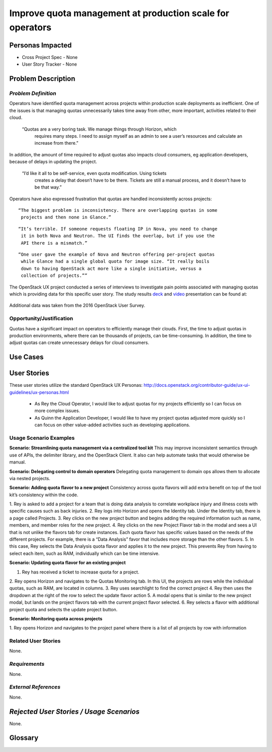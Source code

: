 Improve quota management at production scale for operators
==========================================================

Personas Impacted
-----------------
* Cross Project Spec - None
* User Story Tracker - None


Problem Description
-------------------

*Problem Definition*
++++++++++++++++++++

Operators have identified quota management across projects within production
scale deployments as inefficient.  One of the issues is that managing quotas
unnecessarily takes time away from other, more important, activities related to
their cloud. 

    “Quotas are a very boring task. We manage things through Horizon, which
     requires many steps. I need to assign myself as an admin to see a user’s
     resources and calculate an increase from there.”

In addition, the amount of time required to adjust quotas also impacts cloud consumers, eg application developers, because of delays in updating the project. 

    “I’d like it all to be self-service, even quota modification. Using tickets
     creates a delay that doesn’t have to be there. Tickets are still a manual
     process, and it doesn’t have to be that way.”

Operators have also expressed frustration that quotas are handled
inconsistently across projects:

::

    “The biggest problem is inconsistency. There are overlapping quotas in some
     projects and then none in Glance.”

::

    “It’s terrible. If someone requests floating IP in Nova, you need to change
     it in both Nova and Neutron. The UI finds the overlap, but if you use the
     API there is a mismatch.” 

::

    “One user gave the example of Nova and Neutron offering per-project quotas
     while Glance had a single global quota for image size. “It really boils
     down to having OpenStack act more like a single initiative, versus a
     collection of projects.””


The OpenStack UX project conducted a series of interviews to investigate pain
points associated with managing quotas which is providing data for this
specific user story.  The study results deck_ and video_ presentation can be
found at:

    .. _deck: https://docs.google.com/presentation/d/1J6-8MwUGGOwy6-A_w1EaQcZQ1Bq2YWeB-kw4vCFxbwM/edit?usp=sharing 
    
    .. _video: https://youtu.be/OobZWrDtFSM


Additional data was taken from the 2016 OpenStack User Survey.


Opportunity/Justification
+++++++++++++++++++++++++

Quotas have a significant impact on operators to efficiently manage their
clouds. First, the time to adjust quotas in production environments, where
there can be thousands of projects, can be time-consuming.  In addition, the
time to adjust quotas can create unnecessary delays for cloud consumers.  

Use Cases
---------

User Stories
------------

These user stories utilize the standard OpenStack UX Personas:
http://docs.openstack.org/contributor-guide/ux-ui-guidelines/ux-personas.html 

    * As Rey the Cloud Operator, I would like to adjust quotas for my projects
      efficiently so I can focus on more complex issues. 

    * As Quinn the Application Developer, I would like to have my project quotas
      adjusted more quickly so I can focus on other value-added activities
      such as developing applications.


Usage Scenario Examples
+++++++++++++++++++++++

**Scenario: Streamlining quota management via a centralized tool kit**
This may improve inconsistent semantics through use of APIs, the delimiter
library, and the OpenStack Client. It also can help automate tasks that would
otherwise be manual.


**Scenario: Delegating control to domain operators**
Delegating quota management to domain ops allows them to allocate via nested
projects.

**Scenario: Adding quota flavor to a new project**
Consistency across quota flavors will add extra benefit on top of the tool
kit’s consistency within the code.

1. Rey is asked to add a project for a team that is doing data analysis to
correlate workplace injury and illness costs with specific causes such as back
injuries.
2. Rey logs into Horizon and opens the Identity tab. Under the Identity
tab, there is a page called Projects.
3. Rey clicks on the new project button and
begins adding the required information such as name, members, and member roles
for the new project.
4. Rey clicks on the new Project Flavor tab in the modal and
sees a UI that is not unlike the flavors tab for create instances.  Each quota
flavor has specific values based on the needs of the different projects.  For
example, there is a “Data Analysis” favor that includes more storage than the
other flavors.
5. In this case, Rey selects the Data Analysis quota flavor and applies it to
the new project. This prevents Rey from having to select each item, such as
RAM, individually which can be time intensive. 


**Scenario: Updating quota flavor for an existing project**

1. Rey has received a ticket to increase quota for a project.  
2. Rey opens Horizon and navigates to the Quotas Monitoring tab.  In this UI,
the projects are rows while the individual quotas, such as RAM, are located in
columns.   
3. Rey uses searchlight to find the correct project 
4. Rey then uses the dropdown at the right of the row to select the update
flavor action
5. A modal opens that is similar to the new project modal, but lands on the
project flavors tab with the current project flavor selected.
6. Rey selects a flavor with additional project quota and selects the update
project button.


**Scenario: Monitoring quota across projects**

1. Rey opens Horizon and navigates to the project panel where there is a list of
all projects by row with information 


Related User Stories
++++++++++++++++++++

None.


*Requirements*
++++++++++++++

None.


*External References*
+++++++++++++++++++++

None.


*Rejected User Stories / Usage Scenarios*
-----------------------------------------

None.


Glossary
--------
